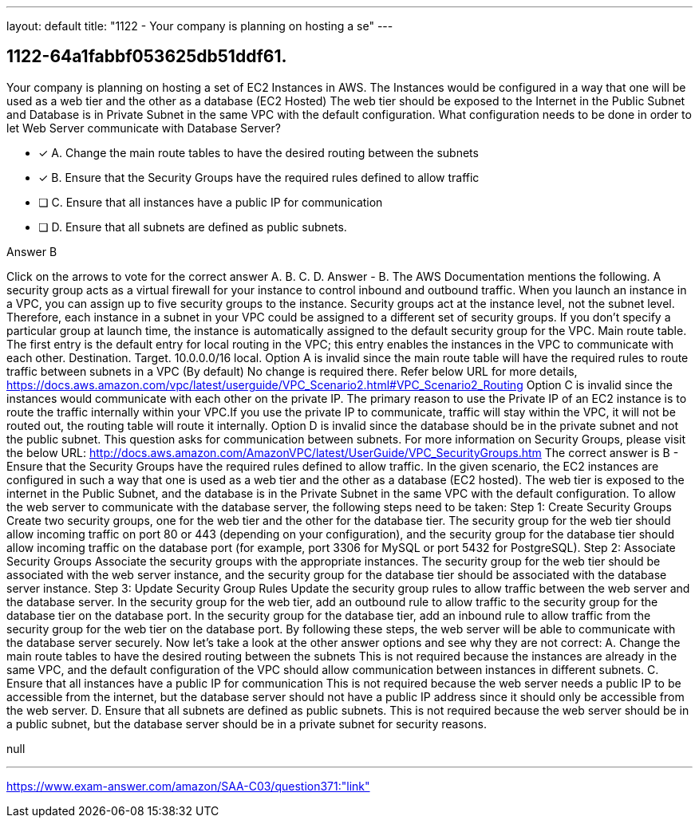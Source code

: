 ---
layout: default 
title: "1122 - Your company is planning on hosting a se"
---


[.question]
== 1122-64a1fabbf053625db51ddf61.


****

[.query]
--
Your company is planning on hosting a set of EC2 Instances in AWS.
The Instances would be configured in a way that one will be used as a web tier and the other as a database (EC2 Hosted)
The web tier should be exposed to the Internet in the Public Subnet and Database is in Private Subnet in the same VPC with the default configuration.
What configuration needs to be done in order to let Web Server communicate with Database Server?


--

[.list]
--
* [*] A. Change the main route tables to have the desired routing between the subnets
* [*] B. Ensure that the Security Groups have the required rules defined to allow traffic
* [ ] C. Ensure that all instances have a public IP for communication
* [ ] D. Ensure that all subnets are defined as public subnets.

--
****

[.answer]
Answer  B

[.explanation]
--
Click on the arrows to vote for the correct answer
A.
B.
C.
D.
Answer - B.
The AWS Documentation mentions the following.
A security group acts as a virtual firewall for your instance to control inbound and outbound traffic.
When you launch an instance in a VPC, you can assign up to five security groups to the instance.
Security groups act at the instance level, not the subnet level.
Therefore, each instance in a subnet in your VPC could be assigned to a different set of security groups.
If you don't specify a particular group at launch time, the instance is automatically assigned to the default security group for the VPC.
Main route table.
The first entry is the default entry for local routing in the VPC; this entry enables the instances in the VPC to communicate with each other.
Destination.
Target.
10.0.0.0/16
local.
Option A is invalid since the main route table will have the required rules to route traffic between subnets in a VPC (By default)
No change is required there.
Refer below URL for more details,
https://docs.aws.amazon.com/vpc/latest/userguide/VPC_Scenario2.html#VPC_Scenario2_Routing
Option C is invalid since the instances would communicate with each other on the private IP.
The primary reason to use the Private IP of an EC2 instance is to route the traffic internally within your VPC.If you use the private IP to communicate, traffic will stay within the VPC, it will not be routed out, the routing table will route it internally.
Option D is invalid since the database should be in the private subnet and not the public subnet.
This question asks for communication between subnets.
For more information on Security Groups, please visit the below URL:
http://docs.aws.amazon.com/AmazonVPC/latest/UserGuide/VPC_SecurityGroups.htm
The correct answer is B - Ensure that the Security Groups have the required rules defined to allow traffic.
In the given scenario, the EC2 instances are configured in such a way that one is used as a web tier and the other as a database (EC2 hosted). The web tier is exposed to the internet in the Public Subnet, and the database is in the Private Subnet in the same VPC with the default configuration.
To allow the web server to communicate with the database server, the following steps need to be taken:
Step 1: Create Security Groups Create two security groups, one for the web tier and the other for the database tier. The security group for the web tier should allow incoming traffic on port 80 or 443 (depending on your configuration), and the security group for the database tier should allow incoming traffic on the database port (for example, port 3306 for MySQL or port 5432 for PostgreSQL).
Step 2: Associate Security Groups Associate the security groups with the appropriate instances. The security group for the web tier should be associated with the web server instance, and the security group for the database tier should be associated with the database server instance.
Step 3: Update Security Group Rules Update the security group rules to allow traffic between the web server and the database server. In the security group for the web tier, add an outbound rule to allow traffic to the security group for the database tier on the database port. In the security group for the database tier, add an inbound rule to allow traffic from the security group for the web tier on the database port.
By following these steps, the web server will be able to communicate with the database server securely.
Now let's take a look at the other answer options and see why they are not correct:
A. Change the main route tables to have the desired routing between the subnets This is not required because the instances are already in the same VPC, and the default configuration of the VPC should allow communication between instances in different subnets.
C. Ensure that all instances have a public IP for communication This is not required because the web server needs a public IP to be accessible from the internet, but the database server should not have a public IP address since it should only be accessible from the web server.
D. Ensure that all subnets are defined as public subnets. This is not required because the web server should be in a public subnet, but the database server should be in a private subnet for security reasons.
--

[.ka]
null

'''



https://www.exam-answer.com/amazon/SAA-C03/question371:"link"


